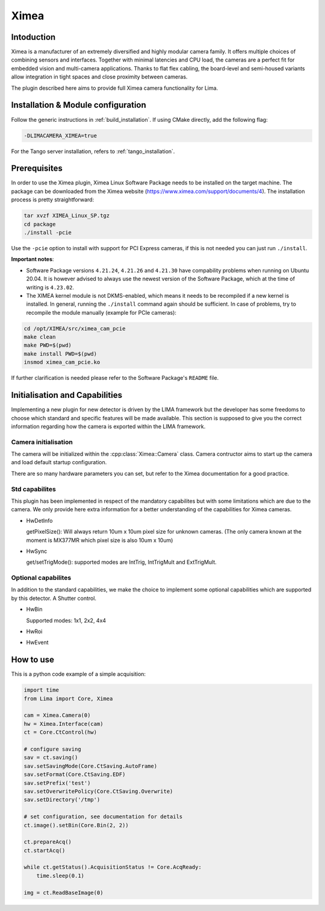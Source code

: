 .. _camera-ximea:

Ximea
-------

.. image:: ximea.jpg

Intoduction
```````````
Ximea is a manufacturer of an extremely diversified and highly modular camera family. It offers multiple choices of combining sensors and interfaces. Together with minimal latencies and CPU load, the cameras are a perfect fit for embedded vision and multi-camera applications. Thanks to flat flex cabling, the board-level and semi-housed variants allow integration in tight spaces and close proximity between cameras.

The plugin described here aims to provide full Ximea camera functionality for Lima.

Installation & Module configuration
````````````````````````````````````

Follow the generic instructions in :ref:`build_installation`. If using CMake directly, add the following flag:

.. code-block:: sh

 -DLIMACAMERA_XIMEA=true

For the Tango server installation, refers to :ref:`tango_installation`.

Prerequisites
``````````````

In order to use the Ximea plugin, Ximea Linux Software Package needs to be installed on the target machine. The package can be downloaded from the Ximea website (https://www.ximea.com/support/documents/4).
The installation process is pretty straightforward:

.. code-block:: sh

 tar xvzf XIMEA_Linux_SP.tgz
 cd package
 ./install -pcie

Use the ``-pcie`` option to install with support for PCI Express cameras, if this is not needed you can just run ``./install``.

**Important notes**:

- Software Package versions ``4.21.24``, ``4.21.26`` and ``4.21.30`` have compability problems when running on Ubuntu 20.04. It is however advised to always use the newest version of the Software Package, which at the time of writing is ``4.23.02``.
- The XIMEA kernel module is not DKMS-enabled, which means it needs to be recompiled if a new kernel is installed. In general, running the ``./install`` command again should be sufficient. In case of problems, try to recompile the module manually (example for PCIe cameras):

.. code-block:: sh
 
 cd /opt/XIMEA/src/ximea_cam_pcie
 make clean
 make PWD=$(pwd)
 make install PWD=$(pwd)
 insmod ximea_cam_pcie.ko

If further clarification is needed please refer to the Software Package's ``README`` file.

Initialisation and Capabilities
````````````````````````````````

Implementing a new plugin for new detector is driven by the LIMA framework but the developer has some freedoms to choose which standard and specific features will be made available. This section is supposed to give you the correct information regarding how the camera is exported within the LIMA framework.

Camera initialisation
......................

The camera will be initialized within the :cpp:class:`Ximea::Camera` class. Camera contructor aims to start up the camera and load default startup configuration.

There are so many hardware parameters you can set, but refer to the Ximea documentation for a good practice.

Std capabilites
................

This plugin has been implemented in respect of the mandatory capabilites but with some limitations which are due to the camera. We only provide here extra information for a better understanding of the capabilities for Ximea cameras.

* HwDetInfo

  getPixelSize(): Will always return 10um x 10um pixel size for unknown cameras. (The only camera known at the moment is MX377MR which pixel size is also 10um x 10um)

* HwSync

  get/setTrigMode():  supported modes are IntTrig, IntTrigMult and ExtTrigMult.

Optional capabilites
........................
In addition to the standard capabilities, we make the choice to implement some optional capabilities which
are supported by this detector. A Shutter control.

* HwBin

  Supported modes: 1x1, 2x2, 4x4

* HwRoi
* HwEvent

How to use
````````````

This is a python code example of a simple acquisition:

.. code-block:: python

  import time
  from Lima import Core, Ximea

  cam = Ximea.Camera(0)
  hw = Ximea.Interface(cam)
  ct = Core.CtControl(hw)

  # configure saving
  sav = ct.saving()
  sav.setSavingMode(Core.CtSaving.AutoFrame)
  sav.setFormat(Core.CtSaving.EDF)
  sav.setPrefix('test')
  sav.setOverwritePolicy(Core.CtSaving.Overwrite)
  sav.setDirectory('/tmp')

  # set configuration, see documentation for details
  ct.image().setBin(Core.Bin(2, 2))

  ct.prepareAcq()
  ct.startAcq()

  while ct.getStatus().AcquisitionStatus != Core.AcqReady:
      time.sleep(0.1)

  img = ct.ReadBaseImage(0)
